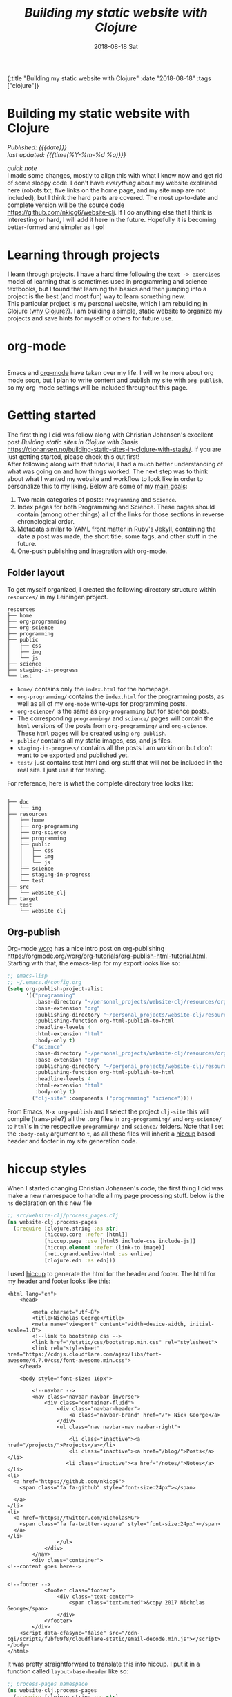 #+HTML: <div id="edn">
#+HTML: {:title "Building my static website with Clojure" :date "2018-08-18" :tags ["clojure"]}
#+HTML: </div>
#+PROPERTY: header-args :eval never-export
#+OPTIONS: \n:1 toc:nil num:0 todo:nil ^:{} title:t
#+DATE: 2018-08-18 Sat
#+TITLE: /Building my static website with Clojure/
#+HTML:<h1 id="mainTitle">Building my static website with Clojure
#+HTML:</h1>
#+HTML:<div id="timedate">
/Published: {{{date}}}/
/last updated: {{{time(%Y-%m-%d %a)}}}/
#+HTML:</div>
#+TOC: headlines 2

/quick note/ 
I made some changes, mostly to align this with what I know now and get rid of some sloppy code. I don't have /everything/ about my website explained here (robots.txt, five links on the home page, and my site map are not included), but I think the hard parts are covered. The most up-to-date and complete version will be the source code https://github.com/nkicg6/website-clj. If I do anything else that I think is interesting or hard, I will add it here in the future. Hopefully it is becoming better-formed and simpler as I go! 

* Learning through projects
:PROPERTIES:
:CUSTOM_ID: intro
:END:
*I* learn through projects. I have a hard time following the =text -> exercises= model of learning that is sometimes used in programming and science textbooks, but I found that learning the basics and then jumping into a project is the best (and most fun) way to learn something new.
This particular project is my personal website, which I am rebuilding in Clojure ([[https://nickgeorge.net/programming/why-learn-clojure][why Clojure?]]). I am building a simple, static website to organize my projects and save hints for myself or others for future use. 

* org-mode
[[file:../public/img/org-mode-unicorn-logo.png]]
Emacs and [[https://orgmode.org/][org-mode]] have taken over my life. I will write more about org mode soon, but I plan to write content and publish my site with =org-publish=, so my org-mode settings will be included throughout this page.

* Getting started 
:PROPERTIES:
:CUSTOM_ID: style
:END:

The first thing I did was follow along with Christian Johansen's excellent post /Building static sites in Clojure with Stasis/ https://cjohansen.no/building-static-sites-in-clojure-with-stasis/. If you are just getting started, please check this out first!
After following along with that tutorial, I had a much better understanding of what was going on and how things worked. The next step was to think about what I wanted my website and workflow to look like in order to personalize this to my liking. Below are some of my _main goals_:

1. Two main categories of posts: =Programming= and =Science=.
2. Index pages for both Programming and Science. These pages should contain (among other things) all of the links for those sections in reverse chronological order.
3. Metadata similar to YAML front matter in Ruby's [[https://jekyllrb.com/docs/frontmatter/][Jekyll]], containing the date a post was made, the short title, some tags, and other stuff in the future.
4. One-push publishing and integration with org-mode. 

** Folder layout
:PROPERTIES:
:CUSTOM_ID: directory-layout
:END:

To get myself organized, I created the following directory structure within =resources/= in my Leiningen project. 

#+BEGIN_EXAMPLE
resources
├── home
├── org-programming
├── org-science
├── programming
├── public
│   ├── css
│   ├── img
│   └── js
├── science
├── staging-in-progress
└── test
#+END_EXAMPLE

- =home/=  contains only the =index.html= for the homepage.
- =org-programming/= contains the =index.html= for the programming posts, as well as all of my =org-mode= write-ups for programming posts.
- =org-science/= is the same as =org-programming= but for science posts.
- The corresponding =programming/= and =science/= pages will contain the =html= versions of the posts from =org-programming/= and =org-science=. These =html= pages will be created using =org-publish=.
- =public/= contains all my static images, css, and js files.
- =staging-in-progress/= contains all the posts I am workin on but don't want to be exported and published yet. 
- =test/= just contains test html and org stuff that will not be included in the real site. I just use it for testing. 
For reference, here is what the complete directory tree looks like:

#+BEGIN_EXAMPLE

├── doc
│   └── img
├── resources
│   ├── home
│   ├── org-programming
│   ├── org-science
│   ├── programming
│   ├── public
│   │   ├── css
│   │   ├── img
│   │   └── js
│   ├── science
│   ├── staging-in-progress
│   └── test
├── src
│   └── website_clj
├── target
└── test
    └── website_clj
#+END_EXAMPLE

** Org-publish
:PROPERTIES:
:CUSTOM_ID: org-publish
:END:

Org-mode [[https://orgmode.org/worg/][worg]] has a nice intro post on org-publishing https://orgmode.org/worg/org-tutorials/org-publish-html-tutorial.html. Starting with that, the emacs-lisp for my export looks like so:

#+BEGIN_SRC emacs-lisp 
  ;; emacs-lisp
  ;; ~/.emacs.d/config.org
  (setq org-publish-project-alist
        '(("programming"
           :base-directory "~/personal_projects/website-clj/resources/org-programming"
           :base-extension "org"
           :publishing-directory "~/personal_projects/website-clj/resources/programming"
           :publishing-function org-html-publish-to-html
           :headline-levels 4
           :html-extension "html"
           :body-only t)
          ("science"
           :base-directory "~/personal_projects/website-clj/resources/org-science"
           :base-extension "org"
           :publishing-directory "~/personal_projects/website-clj/resources/science"
           :publishing-function org-html-publish-to-html
           :headline-levels 4
           :html-extension "html"
           :body-only t)
          ("clj-site" :components ("programming" "science"))))
#+END_SRC

From Emacs, =M-x org-publish= and I select the project =clj-site= this will compile (trans-pile?) all the =.org= files in =org-programming/= and =org-science/= to =html='s in the respective =programming/= and =science/= folders. Note that I set the =:body-only= argument to =t=, as all these files will inherit a [[https://github.com/weavejester/hiccup][hiccup]] based header and footer in my site generation code. 

* hiccup styles
:PROPERTIES:
:CUSTOM_ID: hiccup-header-footer
:END:

When I started changing Christian Johansen's code, the first thing I did was make a new namespace to handle all my page processing stuff. below is the =ns= declaration on this new file

#+BEGIN_SRC clojure 
  ;; src/website-clj/process_pages.clj
  (ns website-clj.process-pages
    (:require [clojure.string :as str]
              [hiccup.core :refer [html]]
              [hiccup.page :use [html5 include-css include-js]]
              [hiccup.element :refer (link-to image)]
              [net.cgrand.enlive-html :as enlive]
              [clojure.edn :as edn]))

#+END_SRC

I used [[https://github.com/weavejester/hiccup][hiccup]] to generate the html for the header and footer. The html for my header and footer looks like this:

#+BEGIN_EXAMPLE
<html lang="en">
    <head>
        
        <meta charset="utf-8">
        <title>Nicholas George</title>    
        <meta name="viewport" content="width=device-width, initial-scale=1.0">
        <!--link to bootstrap css -->
        <link href="/static/css/bootstrap.min.css" rel="stylesheet">
        <link rel="stylesheet" href="https://cdnjs.cloudflare.com/ajax/libs/font-awesome/4.7.0/css/font-awesome.min.css">
    </head>
    
    <body style="font-size: 16px">

        <!--navbar -->
        <nav class="navbar navbar-inverse">
            <div class="container-fluid">
                <div class="navbar-header">
                    <a class="navbar-brand" href="/"> Nick George</a>
                </div>
                <ul class="nav navbar-nav navbar-right">

                    <li class="inactive"><a href="/projects/">Projects</a></li>
                    <li class="inactive"><a href="/blog/">Posts</a></li>
                   <li class="inactive"><a href="/notes/">Notes</a></li> 
<li>
  <a href="https://github.com/nkicg6">
    <span class="fa fa-github" style="font-size:24px"></span>
     
  </a>
</li>
<li>
  <a href="https://twitter.com/NicholasMG">
    <span class="fa fa-twitter-square" style="font-size:24px"></span>
  </a>
</li>
                </ul>                        
            </div>
        </nav>
        <div class="container">
<!--content goes here-->            
    

<!--footer -->
            <footer class="footer">
                <div class="text-center">
                    <span class="text-muted">&copy 2017 Nicholas George</span>
                </div>
            </footer>
        </div>
    <script data-cfasync="false" src="/cdn-cgi/scripts/f2bf09f8/cloudflare-static/email-decode.min.js"></script></body>
</html>
#+END_EXAMPLE

It was pretty straightforward to translate this into hiccup. I put it in a function called =layout-base-header= like so:

#+BEGIN_SRC clojure 
  ;; process-pages namespace
  (ns website-clj.process-pages
    (:require [clojure.string :as str]
              [hiccup.core :refer [html]]
              [hiccup.page :use [html5 include-css include-js]]
              [hiccup.element :refer (link-to image)]
              [net.cgrand.enlive-html :as enlive]
              [clojure.edn :as edn] 
              [stasis.core :as stasis]))  ;; only for testing?
  ;;header
  (defn layout-base-header
    "Applies a header and footer to html strings."
    [page]
    (html5
     [:head
      [:meta {:charset "utf-8"}]
      [:meta {:name "viewport"
              :content "width=device-width, initial-scale=1.0"}]
      [:link {:rel "stylesheet" :href "https://maxcdn.bootstrapcdn.com/bootstrap/3.3.7/css/bootstrap.min.css"}]
      [:link {:rel "stylesheet" :href "https://cdnjs.cloudflare.com/ajax/libs/font-awesome/4.7.0/css/font-awesome.min.css"}] 
      (include-css "/css/custom.css") 
      [:script {:src "https://maxcdn.bootstrapcdn.com/bootstrap/3.3.7/js/bootstrap.min.js" :integrity "sha384-Tc5IQib027qvyjSMfHjOMaLkfuWVxZxUPnCJA7l2mCWNIpG9mGCD8wGNIcPD7Txa" :crossorigin "anonymous"}]
      ]
     [:body
      [:nav {:class "navbar navbar-inverse"}
       [:div {:class "container-fluid"}
        [:div {:class "navbar-header"}
         (link-to  {:class "navbar-brand"} "/" "Nick George")]
        [:ul {:class "nav navbar-nav navbar-right"}
         [:li {:class "inactive"} (link-to "/science" "Science")]
         [:li {:class "inactive"} (link-to "/programming" "Programming")]
         [:li {:class "inactive"} (link-to "/" "About")]
         [:li [:a {:href "https://github.com/nkicg6"}
               [:span {:class "fa fa-github" :style "font-size:24px"}]]]
         [:li [:a {:href "https://twitter.com/NicholasMG"}
               [:span {:class "fa fa-twitter-square" :style "font-size:24px"}]]]]]]
      [:div {:class "container"}
       [:div.body {:style "font-size:18px"} page]]
      [:footer {:class "footer"}
       [:div {:class "text-center"}
        [:span {:class "text-muted"} "&copy 2018 Nick George"]]]]))
#+END_SRC

I used CDNs to deliver the bootstrap css/js this time. This works great and the page looks like so:
[[file:img/with-header-footer.png]]

The function I just defined, =layout-base-header= will be applied to every page I have on my site. I will show you later in the [[Preaparing pages]] section how I apply it, but for now I will just build up the base functions that perform all the incremental parts. 

* Preaparing pages
:PROPERTIES:
:CUSTOM_ID: preparing-pages
:END:

Before getting started, I have my =src/= directory tree here:
#+BEGIN_EXAMPLE
src
└── website_clj
    ├── export_helpers.clj
    ├── process_pages.clj
    └── web.clj
#+END_EXAMPLE

=web.clj= contains the main site building and export logic. =process_pages.clj= contains functions for formatting html, parsing edn, and applying the header and footer. =export_helpers.clj= contains functions for exporting to host on github pages. I'll go over most of these here.

One of the workhorse functions in [[https://github.com/magnars/stasis][stasis]] is =stasis/slurp-directory=. It takes as arguments the path to a directory and a regex pattern to match and returns a map of ={file1-path html1-text ...}= for all matching files. I already have my programming posts and science posts in separate directories, so I will use =stasis/slurp-directory= to read those into two separate maps. This is a very simple and easy to work-with representation of pages, where the path is just =root/stasis-map-key=. For a page named =page1.html=, this would be =root/page1.html=, where =root= is the url (your page address or localhost:XXXX). Great, so if I want all the programming posts to have =/programming/= prepended to them and all the science posts to have =/science/= prepended to the address, I can write a really simple function to make this happen.

*Note:* I am trying to follow the [[https://github.com/bbatsov/clojure-style-guide#documentation][clojure style guide]]'s documentation guidelines. 
#+BEGIN_SRC clojure 
  ;; process_pages.clj ns
  (ns website-clj.process-pages
    (:require [clojure.string :as str]
              [hiccup.core :refer [html]]
              [hiccup.page :use [html5 include-css include-js]]
              [hiccup.element :refer (link-to image)]
              [net.cgrand.enlive-html :as enlive]
              [clojure.edn :as edn] 
              [stasis.core :as stasis]))  ;; only for testing?

  ;;--- snip ---

  (defn format-images [html] ;; 1
    "formats html image link to appropriately link to static website image directory.
    `html` is a raw html string."
    (str/replace html #"src=\"img" "src=\"/img")) 


  (defn format-html ;; 2
    "Composed function to apply multiple html processing steps to raw html.
    `html` is a raw html string."
    [html]
    (-> html
        format-images
        layout-base-header)) ;; other fns for html here 

  (defn fmt-page-names  ;; 3
    "removes .html from all non-index.html pages.
    `base-name` is whatever base name you want the string to have prepended to it. 
    `name` is a string."
    [base-name name]
    (str base-name
         (str/replace name #"(?<!index)\.html$" "")))

  (defn html-pages ;; 4
    "Composed function that performs html formatting to a map of strings for my blog.
    The argument `base-name` is a new string that will be prepended to all keys in the 
    `page-map` map argument. `page-map` is a map created by the function `stasis/slurp-directory`. 
    The purpose of `html-pages` is to apply formatting to html pages meant for different sections
    of my website. For instance, calling `html-pages` with '/programming' and the a map of pages will prepend 
    '/programming/<page-name>' to every key in the map and strip the html end off all non-index pages."
    [base-name page-map]
    (zipmap (map #(fmt-page-names base-name %) (keys page-map))
            (map #(format-html %) (vals page-map))))

#+END_SRC

I'll break down these functions briefly, and note that most of them work only on the raw html strings or key name strings returned from the =stasis/slurp-directory= function. 

1. =format-images= is simply to fix a silly formatting problem when exporting my image links from org-mode to html (see [[org-workflow: Handling images]]). I think it is self explanatory.
2. =format-html= will be a function that simply composes other small html formatting functions I may want to use in the future. Right now, I only have =format-images= and =layout-base-header=. If I need more in the future, it will be trivial to write and apply them without breaking upstream code (as long as I take and return html strings). Really nice consequence of dealing with simple values rather than objects.
3. =fmt-page-names= As the documentation says, this removes html from all html pages that do not contain =index= in them, and then prepends some =base-name= to all pages. The pages that are /already/ named =index.html= are pre-made pages that I have as the landing pages for those subjects. These pages need to retain the =.html= file endings in order to render as index pages correctly. All others can have the =.html= endings removed. This allows me to prepend =/programming/= to all pages in the programming folder, and the same for science. 
4. =html-pages= is another composed function of all of the above functions. Instead of taking and returning a string, it takes and returns a map (which comes from =stasis/slurp-directory=). Just to demonstrate how this is used, I'll show you reading in pages in =web.clj=:

#+BEGIN_SRC clojure 
  ;;;; web.clj
  (ns website-clj.web
    "main namespace for building and exporting the website"
    (:require [optimus.assets :as assets]
              [optimus.export]
              [optimus.link :as link] 
              [optimus.optimizations :as optimizations]      
              [optimus.prime :as optimus]                    
              [optimus.strategies :refer [serve-live-assets]]
              [clojure.java.io :as io]
              [clojure.string :as str]
              [stasis.core :as stasis]
              [website-clj.export-helpers :as helpers]
              [website-clj.process-pages :as process]))


  ;; define page maps and link maps

  (def programming-map
    (process/html-pages "/programming"
                        (stasis/slurp-directory "resources/programming" #".*\.(html|css|js)")))

  ;; --- snip ---

#+END_SRC


Awesome. All of my html formatting and reading in one place. 
** A quick note about images and resources
:PROPERTIES:
:CUSTOM_ID: images-and-resources
:END:
Although this seems simple in hindsight, it caused me a significant amount of headaches and some time to figure out.
Looking back at my folder layout in the =resources= directory:
#+BEGIN_EXAMPLE
resources
├── home
├── org-programming
├── org-science
├── programming
├── public
│   ├── css
│   ├── img
│   └── js
├── science
└── test
#+END_EXAMPLE

How do you refer to images from a post in html?
My first thought was this 

#+BEGIN_EXAMPLE
<h1>This is the landing page</h1>
<p>
 Welcome to it.

Here is a test image:

 <img src="../public/img/sample-img.png" alt="sample img!" />
</p>

#+END_EXAMPLE

As I figured the working directory was within whatever page you were at, and then I just followed the path to =img=. But that does not work. Finally I figured out that images can be added by referring to them relative to public as the working directory. For example:

#+BEGIN_EXAMPLE
<img src="/img/sample-img.png" alt="sample img!" />

#+END_EXAMPLE

inserts the image stored in =public/img/test-img.png=. This makes sense (in hindsight), as with =stasis= I slurped the whole =public/= directory.
** org-workflow: Handling images
:PROPERTIES:
:CUSTOM_ID: org-mode-images
:END:
How does this factor into my org-mode workflow?
Let's say I have an example org-mode file, and I'll add an image in org-markup manner. 

#+BEGIN_EXAMPLE
#+OPTIONS: \n:1 toc:nil num:0 todo:nil ^:{}
#+HTML_CONTAINER: div



=* This is a test post
Here is a test post and a link to an image. 


[[file:~/personal_projects/website-clj/resources/public/img/test-img.png]]

#+END_EXAMPLE

Exporting this to html gives the following link structure in HTML:

#+BEGIN_EXAMPLE
<img src="img/test-img.png" alt="test-img.png"/>
#+END_EXAMPLE

While this is /almost/ right, it doesn't render properly because all images are referred to =/img/=. To fix it, I wrote a link formatting function in [[Preaparing pages]] called =format-images=. Now to gather and serve all the resources, I have a function called =get-assets= which grabs everything from =public/= and hands it to [[https://github.com/magnars/optimus][optimus]] for frontend optimizations.

#+BEGIN_SRC clojure 
  ;;;; web.clj
  (ns website-clj.web
    "main namespace for building and exporting the website"
    (:require [optimus.assets :as assets]
              [optimus.export]
              [optimus.link :as link] 
              [optimus.optimizations :as optimizations]      
              [optimus.prime :as optimus]                    
              [optimus.strategies :refer [serve-live-assets]]
              [clojure.java.io :as io]
              [clojure.string :as str]
              [stasis.core :as stasis]
              [website-clj.export-helpers :as helpers]
              [website-clj.process-pages :as process]))

  ;; --- snip ---

  (defn get-assets
    "get all static assets from the public directory."
    []
    (assets/load-assets "public" [#".*"]))

  ;;--- snip ---
  ;; for test rendering
  (def app
    "renders the website for experimentation"
    (optimus/wrap
     (stasis/serve-pages get-pages)
     get-assets
     optimizations/none
     serve-live-assets))
#+END_SRC

=get-assets= is likely why I refer to images as =/img/image.png= instead of =public/img/image.png=.
** org-workflow: syntax highlighting
:PROPERTIES:
:CUSTOM_ID: org-mode-syntax-highlighting
:END:
 
  [[https://cjohansen.no/building-static-sites-in-clojure-with-stasis/][Christian Johanson]] has an excellent description of formatting markdown fenced code blocks with pygments for nice display on his static site. His approach uses pygments and enliven and is very detailed and nice. However, the amazing =org-mode= takes care of syntax highlighting for me when I add =(setq org-src-fontify-natively t)= to my [[https://github.com/nkicg6/emacs-config/blob/master/config.org#basics][config.org]]. So here I will just test it real quick and see how it looks. 

In my HTML file, I will add a clojure code block like so:

#+BEGIN_EXAMPLE

#+OPTIONS: \n:1 toc:nil num:0 todo:nil ^:{}
#+HTML_CONTAINER: div




=* This is a test post
Here is a test post and a link to an image. 


[[file:~/personal_projects/website-clj/resources/public/img/test-img.png]]

And below is a test code block. 

#+BEGIN_SRC clojure 
(defn format-images [html]
  (str/replace html #"file:///Users/Nick/personal_projects/website-clj/resources/public" ""))

;; main pages function.
(defn html-pages [pages]
  (zipmap (map #(str/replace % #"\.html$" "") (keys pages))
          (map #(fn [req] (layout-base-header req %))
               (map format-images (vals pages)))))
#+END_SRC

How does it look?

#+END_EXAMPLE

This renders upon =M-x org-publish-project clj-site= to look like this:

[[file:img/syntax-highlighting.png]]

=org-src-fontify-natively= uses the currently active theme to highlight your source code. I just exported this using the [[https://github.com/fniessen/emacs-leuven-theme][Leuven theme]] (great for org-mode) and I like the way it looks. However, if I wanted to change it and use =enliven= with =pygments=, I would probably use some emacs-lisp code and packages such as those described here: https://emacs.stackexchange.com/questions/31439/how-to-get-colored-syntax-highlighting-of-code-blocks-in-asynchronous-org-mode-e , but for right now I dont think this is necessary for me so I will go with the raw html formatting from org-export. 

You can see the source code for my project [[https://github.com/nkicg6/website-clj][here]]
** Summing up
:PROPERTIES:
:CUSTOM_ID: prepare-pages-summary
:END:

In [[Preaparing pages]] we addressed reading in pages with stasis, formatting html, syntax highlighting and adding resources like images. I think we can cross #1 off our list.

1. +Two main categories of posts: =Programming= and =Science=.+
2. Index pages for both Programming and Science. These pages should contain (among other things) all of the links for those sections in reverse chronological order.
3. Metadata similar to YAML front matter in Ruby's [[https://jekyllrb.com/docs/frontmatter/][Jekyll]], containing the date a post was made, the short title, some tags, and other stuff in the future.
4. One-push publishing and integration with org-mode. 

The next section will address the metadata-related goals. 
* Parsing =edn= metadata
:PROPERTIES:
:CUSTOM_ID: parsing-edn
:END:

Most static site generators ([[https://jekyllrb.com/docs/frontmatter/][Jekyll]], for instance) contain some way to add metadata in markup format to posts in order to set formatting options, apply themes, add a name, etc. So referring back to my list of goals for my site: 

1. +Two main categories of posts: =Programming= and =Science=.+
2. *Index pages for both Programming and Science. These pages should contain (among other things) all of the links for those sections in reverse chronological order.*
3. *Metadata similar to YAML front matter in Ruby's [[https://jekyllrb.com/docs/frontmatter/][Jekyll]], containing the date a post was made, the short title, some tags, and other stuff in the future.*
4. One-push publishing and integration with org-mode. 

I want to automatically generate a list of posts in reverse chronological order on index pages for the =programming= and =science= sections. In order to do this, metadata would be nice, and Clojure offers an excellent solution in the form of [[https://github.com/edn-format/edn][extensible data notation]] or =edn=. In this section I'll be tackling both *2* and *3*.

** setting up the metadata in =org-mode=
:PROPERTIES:
:CUSTOM_ID: metadata-setup
:END:

First off, I'll put the metadata in a =div= at the top of my document with the =id= as =edn=. Since I write in org-mode, I made a [[https://github.com/joaotavora/yasnippet][YASnippet]] (awesome emacs templates, check them out) called =blog=:

#+BEGIN_EXAMPLE
;; yas snippet blog
# -*- mode: snippet -*-
# name: blog
# key: blog
# --
#+HTML: <div id="edn">
#+HTML: {:title "${1:title}" :date "`(format-time-string "%Y-%m-%d")`" :tags ${2:["clojure"]}}
#+HTML: </div>
#+OPTIONS: \n:1 toc:nil num:0 todo:nil ^:{}
#+PROPERTY: header-args :eval never-export
$0

#+END_EXAMPLE

when I type =blog<TAB>= it expands to the following

#+BEGIN_EXAMPLE
#+HTML: <div id="edn">
#+HTML: {:title "title" :date "2018-08-19" :tags ["clojure"]}
#+HTML: </div>
#+OPTIONS: \n:1 toc:nil num:0 todo:nil ^:{}
#+PROPERTY: header-args :eval never-export

#+END_EXAMPLE

The important part here is the =#+HTML:= sections. That tag tells org-mode to export that line as literal HTML. This creates a unique div id containing the metadata with a shorter title for the post, the date (automatically generated with inline =emacs-lisp=), and a vector of =tags=. For now I will only deal with the title and date, but I will likely start doing something with the tags vector later. 

** parsing =edn= with =enlive= 
:PROPERTIES:
:CUSTOM_ID: parsing-edn
:END:

So we added metadata under a special tag, but how do we parse it?
The functions I write work with either raw html text, or with the map of ={file1-name html1-text ...}= returned by the function =stasis/slurp-directory=, as discussed in [[Preaparing pages]]. In order to parse these, I'll use [[https://github.com/cgrand/enlive][enlive]], the amazing selector-based templating and html transformation library. 
I'll add some =edn= metadata to a test html page and start playing. First I need to add =enlive= to my =project.clj=
#+BEGIN_SRC clojure 
  ;; project.clj
  (defproject website-clj "0.1.0-SNAPSHOT"
    :description "Personal website built with Clojure, Stasis, and Hiccup"
    :url "http://nickgeorge.net"
    :license {:name "Eclipse Public License"
              :url "http://www.eclipse.org/legal/epl-v10.html"}
    :dependencies [[org.clojure/clojure "1.8.0"]
                   [stasis "1.0.0"]
                   [ring "1.2.1"]
                   [hiccup "1.0.5"]
                   [optimus "0.14.2"]
                   [enlive "1.1.6"]]
    :ring {:handler website-clj.web/app}
    :profiles {:dev {:plugins [[lein-ring "0.8.10"]]}}
    :aliases {"build-site" ["run" "-m" "website-clj.web/export"]})

#+END_SRC

and then run =lein deps= at the command line. I'd recommend going through this [[https://github.com/swannodette/enlive-tutorial][enlive tutorial]] to figure out how to parse with =enlive=. For REPL based play and testing, my =test.org= doc looks like this:

#+BEGIN_EXAMPLE
#+HTML: <div class="edn">
#+HTML: {:title "renamed" :date "2018-08-05" :tags ["clojure" "testing" "post"]}
#+HTML: </div>
#+OPTIONS: \n:1 toc:nil num:0 todo:nil ^:{}

Here is my test content

and some code 

#+BEGIN_SRC clojure
(test clj-code)
(def test-me "test string")
#+END_SRC

#+END_EXAMPLE
and I put that in the =test-org/= folder and added an export line to my org-mode export file in the project =clj-site=.
When I run =org-publish-project clj-site= I get this:

#+BEGIN_EXAMPLE
<div class="edn">
{:title "renamed" :date "2018-08-05" :tags ["clojure" "testing" "post"]}
</div>

<div id="outline-container-orgd13af6f" class="outline-2">
<h2 id="orgd13af6f">Here is my test content</h2>
<div class="outline-text-2" id="text-orgd13af6f">
<p>
and some code<br />
</p>

<div class="org-src-container">
<pre class="src src-clojure"><span style="color: #707183;">(</span><span style="color: #006FE0;">test</span> clj-code<span style="color: #707183;">)</span>
<span style="color: #707183;">(</span><span style="color: #0000FF;">def</span> <span style="color: #BA36A5;">test-me</span> <span style="color: #036A07;">"test string"</span><span style="color: #707183;">)</span>
</pre>
</div>
</div>
</div>

#+END_EXAMPLE

With the useful stuff at the top in the tag. I made a new test folder for this, and I moved the test.html there. So now, I'll read that in and start messing around. 

I am playing with this code at the bottom of my new =process-clj= namespace. 

#+BEGIN_SRC clojure 
  ;;;; process_pages.clj
  ;; first step is slurping a directory, applying the path prefix and formatting html. Make sure to add stasis to the ns declaration for testing!

  (def slurped-raw
    "holds a map of formatted html pages for my website"
    (html-pages "/test" (stasis/slurp-directory "resources/test" #".*\.(html|css|js)"))) 

  (keys slurped-raw)
  ;; => ("/test/index.html" "/test/test" "/test/test2")
  (vals slurped-raw)
  ;; => html for the pages

  ;; isolate html for one page

  (def test-html (second (vals slurped-raw)))
  test-html
  ;; => html for page /test/test
#+END_SRC

Now I have raw html to play with. 
Figuring out the parsing took some time, but eventually I figured out this code:

#+BEGIN_SRC clojure 
  ;;;; process_pages.clj

  (ns website-clj.process-pages
    (:require [clojure.string :as str]
              [hiccup.core :refer [html]]
              [hiccup.page :use [html5 include-css include-js]]
              [hiccup.element :refer (link-to image)]
              [net.cgrand.enlive-html :as enlive]
              [clojure.edn :as edn] 
              [stasis.core :as stasis]))

  ;; --- snip ---

  (defn parse-html
    "Takes raw html and returns keys from edn metadata under the <div id='edn'> html tag
    `html` is raw html"
    [html]
    (as-> html raw-text ;; 1
      (enlive/html-snippet raw-text) ;; 2
      (enlive/select raw-text [:#edn enlive/text-node]) ;; 3
      (apply str raw-text) ;; 4
      (edn/read-string raw-text))) ;; 5


  ;; --- snip ---

  ;; isolate html for one page

  (def test-html (second (vals slurped-raw)))
  ;; => html for page /test/test

  (def metadata (parse-html test-html))

  metadata
  ;; => {:title "renamed" :date "2018-08-05" :tags ["clojure" "testing" "post"]}

#+END_SRC

Going through =parse-html= 
1. start threading the html using the =as->= macro. I recently refactored to use this rather than thread first =->= because I have one place (#4) where the html needs to be the last argument. Rather than mixing thread first and thread last, I used =as->= to overcome this limitation. 
2. turn the html into an =enlive/html-snippet=. As far as I know, this parses the html for enlive.
3. use enlive to get the relevant node base on id. You select based on the =div id= with =#id-name=. This part is still a little confusing for me...
4. Now I need to turn that into a string, so I use =apply str=
5. uses =edn/read-string= to parse the resulting string into a clojure map. Note all of my =edn= metadata will be represented as strings or vectors/lists of strings for now, as I can select some for inserting later. 

=edn= is parsed and in memory, though in order to use it in practice I'll make one more function that takes in the map returned by =stasis/slurp-directory=, and returns a map of maps with the metadata. 

In practice, =/programming/index.html= will live in the =programming/= directory that is parsed by my edn metadata parser. That means if I make links based on the raw output of =stasis/slurp-directory= I would get a link /for/ the index page, /on/ the index page, which is sloppy. The function =remove-index= removes the index page.  

#+BEGIN_SRC clojure 
  ;;;; process_pages.clj

  ;; --- snip ---

  ;; remove index page
  (defn remove-index
    "Removes /index.html from map that will be parsed for edn metadata.
    `base-name` is the name prepended to the index.html page. For programming pages it will be '/programming'
    `page-map` is the map returned by `html-pages`. returns `page-map` minus the index pages."
    [base-name page-map]
    (dissoc page-map (str base-name "/index.html")))

#+END_SRC

This function simply joins the =base-name= (i.e. "/programming") to the string "/index.html" and removes it from the map.

The function =make-edn-page-map= works directly with the map from =stasis/slurp-directory=, and it returns a map of maps, with ={page-name1 metadata1 ...}=

#+BEGIN_SRC clojure 
  (defn make-edn-page-map
    "filters the `page-map` to remove index.html and returns a map of page names and edn metadata.
    `page-map` is returned by `stasis/slurp-directory`. 
    `base-name` provides the prepended base for the directory you are filtering by with `remove-index`"
    [base-name page-map]
    (let [filtered-page-map (remove-index base-name page-map)] ;; 1
      (zipmap (keys filtered-page-map) ;; 2
              (map parse-html (vals filtered-page-map))))) ;; 3

  ;; --- snip ---

  ;; useage

  (def metadata (parse-edn ("/test" slurped-raw)))
  metadata
  ;; => {"/test/test" {:title "renamed" :date "2018-08-05" :tags ["tag1" "tag2"]}, "/test/test2" {:title "renamed2" :date "2018-08-06" ...}}
#+END_SRC

1. applies =remove-index= to the =page-map=.
2. Use the keys from the newly filtered page map as the keys in the new map
3. apply =parse-html= to the values of the =filtered-page-map=. This will be the values for the new map.

** making html links
:PROPERTIES:
:CUSTOM_ID: making-html-links
:END:

Now we have a nice map to work with, it is time to make some links. The function below =format-html-links= demonstrates the advantage of using =hiccup= to generate html from within clojure. 

#+BEGIN_SRC clojure 
    ;;;; process_pages.clj
    ;; --- snip ---
  (defn format-html-links
    "Makes a list of links in reverse chronological order using hiccup markup.
      `metadata-map`comes from the output of `parse-edn`"
    [metadata-map]
    (html [:ul ;; 1
           (for [[k v] ;; 2
                 (reverse (sort-by #(get-in (val %) [:date]) metadata-map))] ;; 3
             [:li ;; 4
              (link-to k (get v :title)) (str "<em> Published: " (get v :date) "</em>")])])) ;; 5

  ;; testing
  ;; remember what metadata looks like? a map of maps
  metadata
  ;; => {"/test/test" {:title "renamed", :date "2018-08-05"}, "/test/test2" {:title "renamed2", :date "2018-08-06"}}

  (format-html-links metadata)
#+END_SRC

#+BEGIN_EXAMPLE
  ;; => "<ul><li><a href=\"/test/test2\">renamed2</a><em> Published: 2018-08-06</em></li><li><a href=\"/test/test\">renamed</a><em> Published: 2018-08-05</em></li></ul>"
#+END_EXAMPLE


I like this function, but it does look a little complicated. Here are what the parts do. 
1. =html= is from =hiccup=. Here I am generating an =html= fragment, and I am initializing an un-ordered html list.
2. The start of a list comprehension in clojure.
3. This is a really cool thing about clojure I found in the docs for sorting maps. You can sort by a value /within/ the map of maps. So I sort by the key =:date=. Then, to get reverse chronological order, I just =reverse= the list. This is all part of the main list comprehension. So =k= is the key from the now reverse chronologically ordered =metadata-map=, and =v= is the value (inner metadata map)
4. initializes an element of a list. This will be generated for each item in the =metadata-map=
5. make a link /to/ the original key =k= with the title of the link being the =:title= item provided by the metadata. Then, just for fun, put the published date next to it.

** Hide the metadata
:PROPERTIES:
:CUSTOM_ID: hide-metadata
:END:

I don't want the metadata showing up at the top of every page. I made a css file called =custom.css= and had it hide all the =id=edn= =div='s.

#+BEGIN_SRC css
  // css/custom.css
  #edn {
      display: none;
  }
#+END_SRC

Easy. Now I will use the =include-css= hiccup header and add the following to my =hiccup=-defined header:

#+BEGIN_SRC clojure 
  ;; process-pages ns
  (ns website-clj.process-pages
    (:require [clojure.string :as str]
              [hiccup.core :refer [html]]
              [hiccup.page :use [html5 include-css include-js]] ;; include hiccup helpers
              [hiccup.element :refer (link-to image)]
              [net.cgrand.enlive-html :as enlive]
              [clojure.edn :as edn] 
              [stasis.core :as stasis] ;; only for testing?
              ))

  ;; --- snip ---
  (defn layout-base-header [request page]
    (html5
     [:head
      [:meta {:charset "utf-8"}]
      ;;... --- snip ---
      (include-css "/css/custom.css") ;; the new stuff
      ;;... --- snip ---
      ]
     ;;Much more here, I cut it out for simplicity
     ))

#+END_SRC

** inserting the links with =enlive= 
:PROPERTIES:
:CUSTOM_ID: adding-the-links
:END:

Probably the coolest part of =enlive= is how it can transform html based on css selectors. I won't go into detail, but you should definitely look into this. 
I wrote this function to add the list to my index pages. 

#+BEGIN_SRC clojure 
  ;;;; process_pages.clj

  ;; -- snip --
  (defn add-links
    "Adds links of all pages to the index.html page and un-escapes html characters. 
    The `page` argument is the html for a page. 
    The `links` argument is an html string, typically generated with the `make-links` function 
    This returns the modified html"
    [page links div] ;; 1
    (-> page ;; 2
        (enlive/sniptest ;; 3
         [div] ;; 4 exists only in index pages. 
         (enlive/html-content links)))) ;; 5
#+END_SRC

In the body of my =index.html= pages, I added the following div:
#+BEGIN_EXAMPLE

<div id="pageListDiv">Page nav list Here</div>

#+END_EXAMPLE

This =div= =id= will /only/ exist in the index.html pages, so that is the only place that will get the links. 

To go through the parts of this =add-links=, I have to admit I am still not completely sure what part 3,4,5 are really doing, but I'll do my best. 
1. This function takes the list of links generated by =format-html-links= and adds them to a =page= /if/ if contains the target =div id=.
2. start threading with =page= as an argument.
3. initialize a =enlive/sniptest=
4. select the relevant =div id=, In this case it will be =:#pageListDiv=, but I made it generic so you just provide =div= as an argument. 
5. use =enlive/html-content= to replace the content of that =div= with the links.

** Page titles
:PROPERTIES:
:CUSTOM_ID: page-titles
:END:
Now to make good, well-formed html you have to have one last part-- a =<title>=. To add a title, I will use the parsed edn metadata similar to how I did it with the page links. 

We have already written =parse-html=, a function which returns the metadata map. I added a =title= tag to my =layout-base-header= that looks like this =[:title "Nick's site"]=. This is there both to provide a template for =enlive= to replace, and to ensure that every page has a title even if I am missing a title in the metadata (I read that it is good for search engine ratings to have well-formed html).
Next I wrote =insert-page-title=:

#+BEGIN_SRC clojure 
  ;; process_pages.clj

  ;; ---snip---
  (defn parse-html
    "Takes raw html and returns keys from edn metadata under the <div id='edn'> html tag
    `html` is raw html"
    [html]
    (as-> html raw-text
      (enlive/html-snippet raw-text)
      (enlive/select raw-text [:#edn enlive/text-node])
      (apply str raw-text)
      (edn/read-string raw-text)))


  (defn insert-page-title
    "`insert-page-title` parses edn metadata and return the html with a title inserted
    `page` is the raw HTML of a page including the header."
    [page]
    (let [meta-title (get (parse-html page) :title "Nick's site")] ;; 1
      (-> page ;; 2
          (enlive/sniptest [:title]
                           (enlive/html-content meta-title))))) ;; 3
#+END_SRC
 
1. parse the html and grab the =:title= tag. Store in a =let= as =meta-title=. Note that I provided a default value for =get= in case I didn't put a title in the metadata. 
2. Start threading with the raw html (note this will have to be /after/ I applied =layout-base-header=).
3. swap out the title tag contents with my parsed title. 

Great! Now since this is another html processing function, I can add it to =format-html= to put it right into the normal pipeline without changing anything else!

#+BEGIN_SRC clojure 
  ;; process_pages.clj

  ;; --- snip --- 

  (defn format-images [html]
    "formats html image link to appropriately link to static website image directory.
    `html` is a raw html string."
    (str/replace html #"src=\"img" "src=\"/img"))

  ;; --- edn parsing for metadata---

  ;; !!! use as-> instead! see https://learnxinyminutes.com/docs/clojure/
  (defn parse-html
    "Takes raw html and returns keys from edn metadata under the <div id='edn'> html tag
    `html` is raw html"
    [html]
    (as-> html raw-text
      (enlive/html-snippet raw-text)
      (enlive/select raw-text [:#edn enlive/text-node])
      (apply str raw-text)
      (edn/read-string raw-text)))

  (defn insert-page-title
    "`insert-page-title` parses edn metadata and return the html with a title inserted
    `page` is the raw HTML of a page including the header."
    [page]
    (let [meta-title (get (parse-html page) :title "Nick's site")]
      (-> page
          (enlive/sniptest [:title]
                           (enlive/html-content meta-title)))))

  (defn format-html 
    "Composed function to apply multiple html processing steps to raw html.
    `html` is a raw html string."
    [html]
    (-> html
        format-images
        layout-base-header
        insert-page-title)) ;; other fns for html here
#+END_SRC

Note that insert-page-title is /after/ the base header is applied. 


Now we have almost all the parts we need. I'll go over some caveats for publishing with GitHub Pages in [[Exporting for GitHub Pages]], then I demonstrate the workflow in [[Bringing it all together]].
** Summing up parsing
   In this section, we set up a system for adding =edn= metadata to files, we parsed the metadata, made a list of links, sorted them, and inserted them into our document. Check a few more options off out list!

1. +Two main categories of posts: =Programming= and =Science=.+
2. +Index pages for both Programming and Science. These pages should contain (among other things) all of the links for those sections in reverse chronological order.+
3. +Metadata similar to YAML front matter in Ruby's [[https://jekyllrb.com/docs/frontmatter/][Jekyll]], containing the date a post was made, the short title, some tags, and other stuff in the future.+
4. One-push publishing and integration with org-mode. 

Publishing is up next. 

* Exporting for GitHub Pages
:PROPERTIES:
:CUSTOM_ID: github-caveats
:END:
** publishing
:PROPERTIES:
:CUSTOM_ID: publishing-for-github
:END:

From =lein=, Christian gives some nice instructions, so I followed those to see how the export looks and it seems to work nicely. Now, I'd like put my website on-line. I hosted my previous site on GitHub Pages, so I know I need a few config items for hosting. The first is the =CNAME= file, for mapping your domain name to the github repo. 

In Christian's example, he empties the target export directory with =(stasis/empy-directory!)= before the rest of the export. I definitely want to do this, but looking into the  [[https://github.com/magnars/stasis][Stasis code]], I don't see any options to exclude certain files. That means my =CNAME=, =.gitignore=, and =.git= repo will be wiped out every time I build! No good for GitHub Pages

I decided to use shell commands to get around this for the moment, and I broke these functions out into a namespace called  =export-helpers=. 

=CNAME= and =.gitignore= will live in the =resources/= and =target/= directories, respectively. Upon export, they will be copied to the export directory like so

#+BEGIN_SRC clojure 
  ;;;; export_helpers.clj

  (ns website-clj.export-helpers
    "helper functions for saving the git directory, cname, and gitignore from `stasis/empty-directory!`
    This exists to help with rendering static sites on github." 
    (:require [clojure.string :as str]
              [clojure.java.shell :as shell])) ;; for shell commands from clojure


  (defn cp-cname
    "copy the CNAME file to the export directory.
    `export-dir` is a var that contains the parth to the base of the website. 
    CNAME must be in the directory for github pages domain mapping."
    [export-dir]
    (shell/sh "cp" "resources/CNAME" (str export-dir "/CNAME")))

  (defn cp-gitignore
    "copy the gitignore file from a safe location to the base of the github pages repo for rendering."
    [export-dir]
    (shell/sh "cp" "target/.gitignore" (str export-dir "/.gitignore")))

  ;; --- snip ---

#+END_SRC

Handling the =git= repo is a little trickier, as I don't want to maintain the git repo elsewhere. Instead, I made two functions: one to copy =.git= to a save place, and another to restore it after building.

#+BEGIN_SRC clojure 
  ;;;; export_helpers.clj

  ;; --- snip ---
  (defn save-git
    "copy .git repo to a safe directory to save it from deletion. 
    `safe-dir` is a path to a directory that will not be emptied by `stasis/empty-directory!`
    `export-dir` is the export directory where your site will be made."
    [safe-dir export-dir] 
    (shell/sh "mv" (str export-dir "/.git") (str safe-dir "/.git")))

  (defn replace-git
    "Puts the gir directory back into the export directory.
    `safe-dir` is a path to a directory that will not be emptied by `stasis/empty-directory!`
    `export-dir` is the export directory where your site will be made."
    [safe-dir export-dir]
    (shell/sh "mv" (str safe-dir "/.git") (str export-dir "/.git")))

#+END_SRC

Here is how these will be used in the final product:

#+BEGIN_SRC clojure 
  (ns website-clj.web
    "main namespace for building and exporting the website"
    (:require [optimus.assets :as assets]
              [optimus.export]
              [optimus.link :as link] 
              [optimus.optimizations :as optimizations]      
              [optimus.prime :as optimus]                    
              [optimus.strategies :refer [serve-live-assets]]
              [clojure.java.io :as io]
              [clojure.string :as str]
              [stasis.core :as stasis]
              [website-clj.export-helpers :as helpers]
              [website-clj.process-pages :as process]))

  ;; --- snip --- 


  ;; constants for exporting
  (def export-dir "target/nickgeorge.net")
  (def safe-dir "target")

  ;; main export function, called by lein build-site
  (defn export
    "main export function for static site. See docs for functions included.
    `website-clj.helpers/save-git`
    `website-clj.helpers/cp-cname`
    `website-clj.helpers/cp-gitignore`
    `website-clj.helpers/replace-git`"
    []
    (helpers/save-git safe-dir export-dir)
    (let [assets (optimizations/all (get-assets) {})]
      (stasis/empty-directory! export-dir)
      (optimus.export/save-assets assets export-dir)
      (stasis/export-pages (get-pages) export-dir {:optimus-assets assets}))
    (helpers/cp-cname export-dir)
    (helpers/cp-gitignore export-dir)
    (helpers/replace-git safe-dir export-dir))

#+END_SRC

This is super hacky and not optimal. It would be better to edit =stasis/empty-directory!= to include arguments for excluding certain dirs/files-- but for now this works.  

* Bringing it all together
:PROPERTIES:
:CUSTOM_ID: bringing-it-together
:END:

So how does this look in practice? Well just check out my [[https://github.com/nkicg6/website-clj/blob/master/src/website_clj/web.clj][web.clj]] source. The general format goes like so:

1. Use =stasis/slurp-directory= and =process-pages/html-pages= to read and format the pages for each subject.
2. pass the resulting map into =process-pages/parse-edn= to get the metadata map.
3. pass the metadata map into =process-pages/format-html-links= to make the html links.
4. make the get-pages function read all the relevant directories. This is where we also apply =process-pages/add-links=.
5. export for serving. 

#+BEGIN_SRC clojure 
  ;;;; web.clj

  (ns website-clj.web
    "main namespace for building and exporting the website"
    (:require [optimus.assets :as assets]
              [optimus.export]
              [optimus.link :as link] 
              [optimus.optimizations :as optimizations]      
              [optimus.prime :as optimus]                    
              [optimus.strategies :refer [serve-live-assets]]
              [clojure.java.io :as io]
              [clojure.string :as str]
              [stasis.core :as stasis]
              [website-clj.export-helpers :as helpers]
              [website-clj.process-pages :as process]))

  ;; define page maps and link maps
  ;; define page maps and link maps

  (def programming-map
    "constant for all links holding programming pages"
    (process/html-pages "/programming"
                        (stasis/slurp-directory "resources/programming" #".*\.(html|css|js)")))
  (def programming-metadata
    "constant for all programming-metadata"
    (process/make-edn-page-map "/programming" programming-map))

  (def programming-links
    "constant for all programming links"
    (process/format-html-links programming-metadata))


  ;; repeat for science...

  ;; --- snip --
  ;; load all assets
  (defn get-assets
    "get all static assets from the public directory."
    []
    (assets/load-assets "public" [#".*"]))

  ;; main get pages function for render and export
  (defn get-pages ;; 4
    "Gathers all website pages and resources."
    []
    (stasis/merge-page-sources
     {:public (stasis/slurp-directory "resources/public" #".*\.(html|css|js)$") 
      :landing (process/home-page
                (stasis/slurp-directory "resources/home" #".*\.(html|css|js)$"))
      :programming  (zipmap (keys programming-map)
                            (map #(process/add-links % programming-links :#pageListDiv)
                                 (vals programming-map)))
      :science (zipmap (keys science-map)
                       (map #(process/add-links % science-links :#pageListDiv)
                            (vals science-map)))}))

  ;; --- snip ---

  (defn export ;; 5
    "main export function for static site. See docs for functions included.
    `website-clj.helpers/save-git`
    `website-clj.helpers/cp-cname`
    `website-clj.helpers/cp-gitignore`
    `website-clj.helpers/replace-git`"
    []
    (helpers/save-git safe-dir export-dir)
    (let [assets (optimizations/all (get-assets) {})]
      (stasis/empty-directory! export-dir)
      (optimus.export/save-assets assets export-dir)
      (stasis/export-pages (get-pages) export-dir {:optimus-assets assets}))
    (helpers/cp-cname export-dir)
    (helpers/cp-gitignore export-dir)
    (helpers/replace-git safe-dir export-dir))

#+END_SRC

* TODO One push publishing with Leiningen =:alias=
:PROPERTIES:
:CUSTOM_ID: one-push-publishing
:END:

*IN PROGRESS!! /2018-09-19/* 

I can already build my website with my current alias, now I will make another to deploy!
The steps I need to do are: 
1. Command line build org-project
   - =org-publish-project clj-site= from the command line
   - remember to add a header to tell org to /not/ evaluate code like this: =#+PROPERTY: header-args :eval never-export=
   - This should be a clojure function called with =export= from =build-site= 
2. Then run build-site
3. =git add= and =git push= all changes.
   - This could also be a clojure function called with =export= from =build-site= 

The idea is that I just call build-site and it all happens automatically when I run =lein build-site= 

Right now, to publish, I run:
1. =org-publish-project clj-site= from emacs.
2. =lein build-site= from the command line in =website-clj/= dir.
3. =cd= into =target/nickgeorge.net/= then =git add .=, =git commit -m "message"=, and =git push=. 

* TODO Further improvements
:PROPERTIES:
:CUSTOM_ID: future-improvements
:END:


Will be posted here. On the near horizon:
1. Tests!
